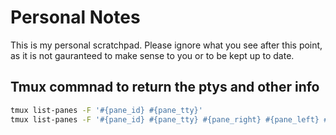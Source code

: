 * Personal Notes
   This is my personal scratchpad. Please
   ignore what you see after this point,
   as it is not gauranteed to make sense to you
   or to be kept up to date.

** Tmux commnad to return the ptys and other info
    #+BEGIN_SRC bash
    tmux list-panes -F '#{pane_id} #{pane_tty}'
    tmux list-panes -F '#{pane_id} #{pane_tty} #{pane_right} #{pane_left} #{pane_top} #{pane_bottom}'
    #+END_SRC
